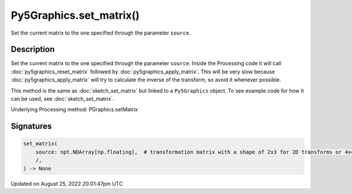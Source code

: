Py5Graphics.set_matrix()
========================

Set the current matrix to the one specified through the parameter ``source``.

Description
-----------

Set the current matrix to the one specified through the parameter ``source``. Inside the Processing code it will call :doc:`py5graphics_reset_matrix` followed by :doc:`py5graphics_apply_matrix`. This will be very slow because :doc:`py5graphics_apply_matrix` will try to calculate the inverse of the transform, so avoid it whenever possible.

This method is the same as :doc:`sketch_set_matrix` but linked to a ``Py5Graphics`` object. To see example code for how it can be used, see :doc:`sketch_set_matrix`.

Underlying Processing method: PGraphics.setMatrix

Signatures
------

.. code:: python

    set_matrix(
        source: npt.NDArray[np.floating],  # transformation matrix with a shape of 2x3 for 2D transforms or 4x4 for 3D transforms
        /,
    ) -> None
Updated on August 25, 2022 20:01:47pm UTC

